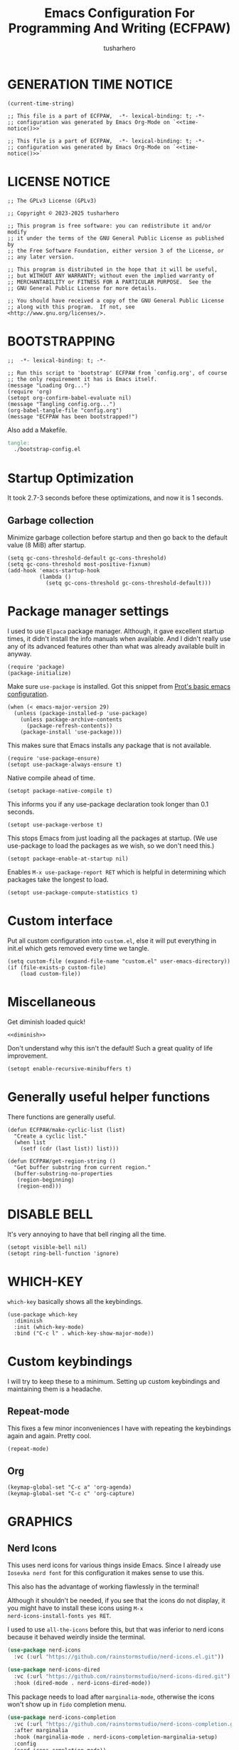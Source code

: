 # -*- after-save-hook: org-babel-tangle; org-confirm-babel-evaluate: nil; -*-
#+TITLE: Emacs Configuration For Programming And Writing (ECFPAW)
#+AUTHOR: tusharhero
#+EMAIL: tusharhero@sdf.org
#+DESCRIPTION: It actually does more than just programming and writing.
#+STARTUP: content
#+PROPERTY: header-args :tangle init.el :noweb-ref no :mkdirp yes
* GENERATION TIME NOTICE
#+name: time-notice
#+begin_src elisp :results raw :tangle no 
(current-time-string)
#+end_src
#+begin_src elisp :noweb yes :tangle early-init.el
  ;; This file is a part of ECFPAW,  -*- lexical-binding: t; -*-
  ;; configuration was generated by Emacs Org-Mode on `<<time-notice()>>`
#+end_src
#+begin_src elisp :noweb yes :tangle init.el
  ;; This file is a part of ECFPAW,  -*- lexical-binding: t; -*-
  ;; configuration was generated by Emacs Org-Mode on `<<time-notice()>>`
#+end_src
* LICENSE NOTICE
  :PROPERTIES:
  :VISIBILITY: folded
  :END:
#+begin_src elisp
  ;; The GPLv3 License (GPLv3)

  ;; Copyright © 2023-2025 tusharhero

  ;; This program is free software: you can redistribute it and/or modify
  ;; it under the terms of the GNU General Public License as published by
  ;; the Free Software Foundation, either version 3 of the License, or
  ;; any later version.

  ;; This program is distributed in the hope that it will be useful,
  ;; but WITHOUT ANY WARRANTY; without even the implied warranty of
  ;; MERCHANTABILITY or FITNESS FOR A PARTICULAR PURPOSE.  See the
  ;; GNU General Public License for more details.

  ;; You should have received a copy of the GNU General Public License
  ;; along with this program.  If not, see <http://www.gnu.org/licenses/>.
#+end_src

* BOOTSTRAPPING
#+begin_src elisp :tangle bootstrap-config.el :shebang #!/bin/env -S emacs --script
  ;;  -*- lexical-binding: t; -*-

  ;; Run this script to 'bootstrap' ECFPAW from `config.org', of course
  ;; the only requirement it has is Emacs itself.
  (message "Loading Org...")
  (require 'org)
  (setopt org-confirm-babel-evaluate nil)
  (message "Tangling config.org...")
  (org-babel-tangle-file "config.org")
  (message "ECFPAW has been bootstrapped!")
#+end_src

Also add a Makefile.
#+begin_src makefile :tangle Makefile
  tangle:
  	./bootstrap-config.el
#+end_src
* Startup Optimization
It took 2.7-3 seconds before these optimizations, and now it is 1
seconds.
** Garbage collection
Minimize garbage collection before startup and then go back to the
default value (8 MiB) after startup.
#+begin_src elisp :tangle early-init.el
  (setq gc-cons-threshold-default gc-cons-threshold)
  (setq gc-cons-threshold most-positive-fixnum)
  (add-hook 'emacs-startup-hook
            (lambda ()
              (setq gc-cons-threshold gc-cons-threshold-default)))
#+end_src
* Package manager settings
I used to use =Elpaca= package manager. Although, it gave excellent
startup times, it didn't install the info manuals when available. And
I didn't really use any of its advanced features other than what was
already available built in anyway.
#+begin_src elisp
  (require 'package)
  (package-initialize)
#+end_src

Make sure =use-package= is installed. Got this snippet from [[https://protesilaos.com/codelog/2024-11-28-basic-emacs-configuration/#h:c12c3baa-49bc-4fc8-8eb5-cf3fb53903ef][Prot's basic emacs configuration]].
#+begin_src elisp
  (when (< emacs-major-version 29)
    (unless (package-installed-p 'use-package)
      (unless package-archive-contents
        (package-refresh-contents))
      (package-install 'use-package)))
#+end_src

This makes sure that Emacs installs any package that is not available.
#+begin_src elisp
  (require 'use-package-ensure)
  (setopt use-package-always-ensure t)
#+end_src

Native compile ahead of time.
#+begin_src elisp
  (setopt package-native-compile t)
#+end_src

This informs you if any use-package declaration took longer than 0.1
seconds.
#+begin_src elisp
  (setopt use-package-verbose t)
#+end_src

This stops Emacs from just loading all the packages at startup. (We
use use-package to load the packages as we wish, so we don't need
this.)
#+begin_src elisp :tangle early-init.el
(setopt package-enable-at-startup nil)
#+end_src

Enables =M-x use-package-report RET= which is helpful in determining which
packages take the longest to load.
#+begin_src elisp
(setopt use-package-compute-statistics t)
#+end_src
* Custom interface
Put all custom configuration into =custom.el=, else it will put
everything in init.el which gets removed every time we tangle.
#+begin_src elisp
  (setq custom-file (expand-file-name "custom.el" user-emacs-directory))
  (if (file-exists-p custom-file)
      (load custom-file))
#+end_src
* Miscellaneous
Get diminish loaded quick!
#+begin_src elisp :noweb yes
<<diminish>>
#+end_src

Don't understand why this isn't the default! Such a great quality of
life improvement.
#+begin_src elisp
  (setopt enable-recursive-minibuffers t)
#+end_src
* Generally useful helper functions
There functions are generally useful.
#+begin_src elisp
  (defun ECFPAW/make-cyclic-list (list)
    "Create a cyclic list."
    (when list
      (setf (cdr (last list)) list)))
#+end_src

#+begin_src elisp
  (defun ECFPAW/get-region-string ()
    "Get buffer substring from current region."
    (buffer-substring-no-properties
     (region-beginning)
     (region-end)))
#+end_src
* DISABLE BELL
It's very annoying to have that bell ringing all the time.
#+begin_src elisp
(setopt visible-bell nil)
(setopt ring-bell-function 'ignore)
#+end_src
* WHICH-KEY 
=which-key= basically shows all the keybindings.
#+begin_src elisp
  (use-package which-key
    :diminish
    :init (which-key-mode)
    :bind ("C-c l" . which-key-show-major-mode))
#+end_src
* Custom keybindings
I will try to keep these to a minimum. Setting up custom keybindings
and maintaining them is a headache.
** Repeat-mode
This fixes a few minor inconveniences I have with repeating the
keybindings again and again. Pretty cool.
#+begin_src elisp
  (repeat-mode)
#+end_src
** Org
#+begin_src elisp
  (keymap-global-set "C-c a" 'org-agenda)
  (keymap-global-set "C-c c" 'org-capture)
#+end_src
* GRAPHICS
** Nerd Icons
This uses nerd icons for various things inside Emacs. Since I already
use ~Iosevka nerd font~ for this configuration it makes sense to use this.

This also has the advantage of working flawlessly in the terminal!

Although it shouldn't be needed, if you see that the icons do not
display, it you might have to install these icons using =M-x
nerd-icons-install-fonts yes RET=.

I used to use =all-the-icons= before this, but that was inferior to nerd
icons because it behaved weirdly inside the terminal.
#+begin_src emacs-lisp
  (use-package nerd-icons
    :vc (:url "https://github.com/rainstormstudio/nerd-icons.el.git"))

  (use-package nerd-icons-dired
    :vc (:url "https://github.com/rainstormstudio/nerd-icons-dired.git")
    :hook (dired-mode . nerd-icons-dired-mode))
#+end_src

This package needs to load after =marginalia-mode=, otherwise the icons
won't show up in =fido= completion menu.
#+begin_src emacs-lisp
  (use-package nerd-icons-completion
    :vc (:url "https://github.com/rainstormstudio/nerd-icons-completion.git")
    :after marginalia
    :hook (marginalia-mode . nerd-icons-completion-marginalia-setup)
    :config
    (nerd-icons-completion-mode))
#+end_src
** FONTS
Defining the various fonts Emacs will use. For now, I don't set a
variable pitch font and let Emacs select one.
#+begin_src elisp
  (let ((mono-spaced-font "Aporetic Sans Mono")
        (variable-pitch-font "Aporetic Serif"))
    (set-face-attribute 'default nil :family mono-spaced-font :height 140)
    (set-face-attribute 'fixed-pitch nil :family mono-spaced-font :height 1.0)
    (set-face-attribute 'variable-pitch nil :family variable-pitch-font :height 1.0))
#+end_src
** GRAPHICAL USER INTERFACE TWEAKS
Let's make GNU Emacs look a little better.

Mostly just disabling some Emacs features which are for beginners(mostly).
*** Disable Menu bar and Toolbars 
Just too distracting.
#+begin_src elisp
  (menu-bar-mode -1)
  (tool-bar-mode -1)
#+end_src
*** Disable the scroll bar
Because they are totally unnecessary and I don't use them. Even if I
ever wanted to use my mouse, I would just use my mouse wheel instead
of this.
#+begin_src elisp
  (scroll-bar-mode -1)
#+end_src
*** Start in maximised mode
#+begin_src elisp
  (add-to-list 'default-frame-alist '(fullscreen . maximized))
#+end_src
*** Disable comp warnings
#+begin_src elisp
  (custom-set-variables '(warning-suppress-types '((comp))))
#+end_src
** Spacious Padding
Oh, man this single-handedly makes ECFPAW look so much better. Thanks Prot!
#+begin_src elisp
  (use-package spacious-padding)
#+end_src

No borders, though I like spacious-padding, it has some issues with
start up, so I am experimenting with my own stuff. I really like
spacious-padding's no vertical borders thing.
#+begin_src elisp
  (defun ECFPAW/make-windows-no-border (theme &optional no-confirm no-enable)
    "Make windows border less."
    (let ((bg-main (face-background 'default))
  	(fg-main (face-foreground 'default))
   	custom--inhibit-theme-enable)
      (custom-theme-set-faces
       'user
       `(fringe ((t :background ,bg-main)))
       `(line-number ((t :background ,bg-main)))
       `(vertical-border ((t :background ,bg-main :foreground ,bg-main)))
       `(,@(spacious-padding-set-window-divider 'window-divider bg-main))
       `(,@(spacious-padding-set-window-divider 'window-divider-first-pixel bg-main))
       `(,@(spacious-padding-set-window-divider 'window-divider-last-pixel bg-main))
       `(mode-line-active ((t (:box nil :inherit (mode-line)))))
       `(mode-line-inactive ((t (:box nil :inherit (mode-line))))))))

  (advice-add 'load-theme :after 'ECFPAW/make-windows-no-border)
  (add-to-list 'after-make-frame-functions 'ECFPAW/make-windows-no-border)

#+end_src
** Pulsar
=Pulsar= provides the sweet *pulsing* of light you see when you switch you
buffers, or go to a place in the buffer. It's super nice for knowing
where you are.

=pulsar-pulse-region-functions= is a new feature which pulses the region
you just acted on, super nice.

I have adjust =pulsar-delay= and =pulsar-iterations= to make them
smoother. Divide default value =pulsar-delay= by 5, and multiply the
default of =pulsar-iterations= by 5.
#+begin_src elisp
  (use-package pulsar
    :defer nil
    :hook ((next-error . pulsar-pulse-line)
  	 (minibuffer-setup . pulsar-pulse-line)
  	 (imenu-after-jump . pulsar-recenter-top)
  	 (imenu-after-jump . pulsar-reveal-entry))
    :custom
    (pulsar-delay 0.01)
    (pulsar-iterations 50)
    (pulsar-pulse-region-functions
     (append pulsar-pulse-region-common-functions
  	   '(upcase-word
  	     downcase-word
  	     capitalize-word
  	     fill-paragraph
  	     org-fill-paragraph)))
    :config
    (pulsar-global-mode))
#+end_src
** THEME
This makes it so that only one theme is loaded at a time.
#+begin_src elisp
  (setq custom-safe-themes t)
  (advice-add 'load-theme
              :before (lambda (theme &optional no-confirm no-enable)
                        (disable-theme (car custom-enabled-themes))))
#+end_src
*** Ef-themes
#+begin_src elisp
  (use-package ef-themes
    :defer t
    :custom (ef-themes-mixed-fonts t))
#+end_src
*** Modus-themes
#+begin_src elisp
  (setopt modus-themes-mixed-fonts t)
  (setopt modus-themes-common-palette-overrides
  	'((fg-region unspecified)
  	  (fringe unspecified)))
#+end_src
*** Day and night switching
I used to use circadian for this, but that was just too bloated
(according to use-package-report it would take a long time to load).
So I just roll my own now.
#+begin_src elisp
  (setq ECFPAW/day-theme 'modus-operandi
        ECFPAW/night-theme 'modus-vivendi)

  (setq ECFPAW/day-start "6:00"
        ECFPAW/day-end "18:00")

  (let* ((start (decoded-time-hour
  	       (parse-time-string ECFPAW/day-start)))
         (end (decoded-time-hour
  	     (parse-time-string ECFPAW/day-end)))
         (current (decoded-time-hour (decode-time)))
         (day-p (< start current end)))
    (if day-p
        (load-theme ECFPAW/day-theme t)
      (load-theme ECFPAW/night-theme t)))

  (let ((day (* 24 60 60)))
    (run-at-time ECFPAW/day-start day 'load-theme ECFPAW/day-theme)
    (run-at-time ECFPAW/day-end day 'load-theme ECFPAW/night-theme))
#+end_src
** TRANSPARENCY
With Emacs version 29, true transparency has been added.
*** Setting initial transparency
#+begin_src elisp
  (add-to-list 'default-frame-alist '(alpha-background . 100)) ; For all new frames henceforth
#+end_src
*** Function to change the transparency of the current frame.
**** COMMENT Xorg
I should be modifying =alpha-background= but that doesn't seem to be
going well. So I will modify =alpha= instead. =alpha-background= just
changes the background transparency, =alpha= on the other hand changes
the transparency of the entire buffer. For now the only way to get
background transparency is to modify the variable in the above
function and make a frame unfortunately.
#+begin_src elisp
  (defun ECFPAW/change-current-transparency-to (alpha-val)
    "Change the transparency to the given value"
    (interactive "nChange transparency: ")
    (set-frame-parameter (selected-frame) 'alpha alpha-val))
#+end_src
**** Wayland
This works only on Wayland, So disable it and enable the block above.
#+begin_src elisp
  (defun ECFPAW/change-current-transparency-to (alpha-val)
    "Change the transparency to the given value"
    (interactive "nChange transparency: ")
    (set-frame-parameter (selected-frame) 'alpha-background alpha-val))
#+end_src
* MODE-LINE
I am going to make my own mode-line, I followed [[https://protesilaos.com/codelog/2023-07-29-emacs-custom-modeline-tutorial/][Prot's tutorial]].
** Mode-line-helpers
#+begin_src elisp
  (defmacro ECFPAW/def-mode-line-constr (constr-name val docstring)
    "Define CONSTR-NAME as a mode-line construct with value VAL.
  DOCSTRING is used a docstring."
    `(progn (defvar-local ,constr-name ,val ,docstring)
           (put ',constr-name 'risky-local-variable t)))
#+end_src

A macro to help define mode-line-formats. Along with functions to
switch to said commands.
#+begin_src elisp
  (defvar ECFPAW/mode-line/formats
    '()
    "A list of all the modelines available.")

  (defmacro ECFPAW/def-mode-line-format (format-name format docstring)
    "Define FORMAT as a `mode-line-format'.
  FORMAT-NAME is prepended with \"ECFPAW/mode-line/\". DOCSTRING is used
  as a docstring. Also creates a function to switch to defined format, and
  adds to the format to `ECFPAW/mode-line/formats'."
    (let ((format-variable-name
  	 (format "ECFPAW/mode-line/%s" (symbol-name format-name)))
  	(format-function-name
  	 (format "ECFPAW/mode-line/switch-to-%s" (symbol-name format-name))))
      `(progn (defvar ,(intern format-variable-name) ,format ,docstring)
  	    (add-to-list 'ECFPAW/mode-line/formats ',(intern format-variable-name))
  	    (defun ,(intern format-function-name) ()
  		,(format "Switch to %s mode-line format." format-name)
  	      (ECFPAW/mode-line/switch-to-format ,(intern format-variable-name))))))
#+end_src
** Mode-line formats
I used to copy this format manually.
#+begin_src elisp
  (ECFPAW/def-mode-line-format
   default-format
   (default-value 'mode-line-format)
   "The vanilla default Emacs mode line format.")
#+end_src

The format works with PDF view mode too now (it displays the page
number properly). Also removed some cosmetic noise from here.
#+begin_src elisp
  (ECFPAW/def-mode-line-format
   full-format
     '(""
      mode-line-front-space
      ECFPAW/mode-line/major-mode
      " "
      mode-line-buffer-identification
      " "
      mode-line-position
      " "
      mode-line-misc-info
      " "
      mode-line-modes
      " "
      mode-line-end-spaces
      )
    "Full mode line format.")
#+end_src

The clutter free mode-line-format. (Just removed the =mode-line-modes=).
#+begin_src elisp
  (ECFPAW/def-mode-line-format
   clutter-free-format
   '(""
     mode-line-front-space
     ECFPAW/mode-line/major-mode
     " "
     mode-line-buffer-identification
     " "
     mode-line-position
     " "
     mode-line-misc-info
     " "
     mode-line-end-spaces
     )
   "clutter-free mode line format.")
#+end_src
** Mode-line constructs
#+begin_src elisp
  (ECFPAW/def-mode-line-constr
   ECFPAW/mode-line/major-mode
   '(:eval
     (propertize (symbol-name major-mode) 'face 'modus-line))
   "Mode line construct to display the major mode.")

  (ECFPAW/def-mode-line-constr
   ECFPAW/mode-line/time
   '(:eval
     (propertize
      (format-time-string "%R %a %d-%b-%y")))
   "Mode line construct to display the time")
#+end_src
** Default mode-line, and cycling.
#+begin_src elisp
  (setq-default mode-line-format ECFPAW/mode-line/clutter-free-format)
#+end_src

#+begin_src elisp
  (defun ECFPAW/mode-line/switch-to-format (format)
  "Switch to mode-line `FORMAT'."
  (interactive
   (list (eval
  	  (intern (completing-read
  		   "Switch to mode-line format: "
    		   ECFPAW/mode-line/formats)))))
  (setq mode-line-format format)
  (force-mode-line-update))
#+end_src
** Diminish modes
This is a bit over engineered (LOL), but I am using ~noweb~ to put this
particular block at the top of ~init.el~, so that it loads quickly. I
have a handy macro to diminish the modes, whenever they are enabled. I
use it in tandem with =use-package='s ~:diminish~ keyword. But for things
that do not have a =use-package= declaration.
#+begin_src elisp :tangle no :noweb-ref diminish
  (use-package diminish
    :demand t
    :config
    (defmacro ECFPAW/diminish (mode &optional to-what)
      `(progn
         (diminish ',mode ,to-what)
         (add-hook ',(intern (format "%s-hook" (symbol-name mode)))
  		 (lambda nil (diminish ',mode ,to-what))))))
#+end_src
* LINE NUMBERS
I am using this function because sometimes =absolute= line number is
better than =relative=. And I have decided to *NOT* enable these by
default because they are super distracting.
#+begin_src elisp
    (defvar ECFPAW/line-number-list
      (ECFPAW/make-cyclic-list (list 'relative 'absolute))
      "list of line numbers")

    (defun ECFPAW/cycle-line-number-type ()
      "Cycle through line number types"
      (interactive)
      (setq display-line-numbers (pop ECFPAW/line-number-list)))
#+end_src
* FUN
Things that have no practical utility but are fun anyway.
** Zone out
This does fun things where you stop using Emacs for a while.
*** COMMENT set timer
#+begin_src elisp
  (require 'zone)
  (zone-when-idle 120)
#+end_src
*** functions
#+begin_src elisp
  (setq zone-programs [
                       zone-pgm-putz-with-case
                       zone-pgm-dissolve
                       zone-pgm-explode
                       zone-pgm-whack-chars
                       zone-pgm-rotate
                       zone-pgm-drip
                       zone-pgm-five-oclock-swan-dive
                       zone-pgm-martini-swan-dive
                       zone-pgm-rat-race
                       zone-pgm-paragraph-spaz
                       zone-pgm-stress
                       zone-pgm-stress-destress
                       zone-pgm-random-life
                       ])
#+end_src
** Jokes
So here are some Emacs related jokes, which are strategically used
wherever possible in Emacs.
#+begin_src elisp
  (defvar ECFPAW/jokes (list
                     "What is like the org-mode? What can make war against it?"
                     "I teach Quantum Mechanics to toddlers."
                     "STOP HAVING FUN !!! 😠"
                     "Why did the Emacs user switch to Vim? Because they wanted to be able to exit the editor."
                     "Emacs is a good operating system, it just lacks a good text editor (komedi😆)"
                     ) "List of Jokes.")
#+end_src
** Random commands
Adapted from [[https://sachachua.com/dotemacs/index.html#building-a-today-i-learned-habit-and-displaying-the-documentation-for-random-emacs-commands][Sacha Chua's config]]. I just get the symbol, don't open
the documentation.
#+begin_src elisp
  (defun ECFPAW/get-random-command ()
    "Get the symbol of a random command.
       Consider only documented, non-obsolete commands."
    (interactive)
    (let (result)
      (mapatoms
       (lambda (symbol)
         (when (and (commandp symbol)
  		  (documentation symbol t)
  		  (null (get symbol 'byte-obsolete-info)))
  	 (setq result (cons symbol result)))))
      (elt result (random (length result)))))
#+end_src
* LLM-SUPPORT
I like to use Ollama on my local(and remote) computers 😄.
** Ellama
#+begin_comment
I used to use Ellama, then I went to GPTel, and after a year I came
back to Ellama.
#+end_comment

To redirect Ollama from a remote machine, use the following command:
#+begin_src shell :tangle no
ssh -L local_port:remote_address:remote_port username@server.com
#+end_src

#+begin_src elisp :noweb yes
  (use-package ellama
    :defer t
    :hook (org-ctrl-c-ctrl-c-final . ellama-chat-send-last-message)
    :hook (ellama-session-mode . ellama-context-header-line-mode)
    :hook (ellama-session-mode . ECFPAW/mode-line/switch-to-full-format)
    :bind ("C-c e" . ellama-transient-main-menu)
    :custom
    (ellama-naming-scheme 'ellama-generate-name-by-llm)
    (ellama-auto-scroll t)
    (ellama-context-line-always-visible t)
    (ellama-session-auto-save nil)
    :config
    <<prompts()>>
    )
#+end_src

** Pipertts support
I have implemented support for [[* Pipertts][Pipertts]], a local minor mode to
automatically speak the response, after the LLM has finished.
#+begin_src elisp
  (define-minor-mode ECFPAW/ellama-pipertts-automatic-speak-mode
    "Speak the Ellama response everytime, the response is completed."
    :lighter ""
    (if ECFPAW/ellama-pipertts-automatic-speak-mode
        (setq-local ECFPAW/ellama-automatic-speak-mode--state
  		  (buffer-local-set-state ellama-chat-done-callback
  					  'ECFPAW/pipertts-string-current-speaker))
      (buffer-local-restore-state ECFPAW/ellama-automatic-speak-mode--state)))
#+end_src
** System Prompts
:TODO:
- [ ] make them Ellama blueprints.
:END:
We will just set the blueprints by taking them from [[Prompts]].
#+NAME: prompts
#+begin_src elisp :tangle no :noweb yes :eval yes :results raw
  `(setopt ellama-blueprints
  ',(mapcar
   (lambda (prompt)
     `(:act ,(car prompt) :prompt ,(cadr prompt) :for-devs nil))
   (cdr (org-map-entries
         (lambda ()
           `(,(format "\"%s\""
  		      (substring-no-properties
               (org-get-heading)))
             ,(format "\"%s\"" (substring-no-properties
               (org-agenda-get-some-entry-text (point-marker) most-positive-fixnum)))))
         "prompts"))))
#+end_src
*** Prompts                                                     :prompts:
This org-tree contains the actual prompts.
***** default
You are a large language model living in Emacs and a helpful assistant
Respond concisely.
***** nobullshit
To assist: Be terse Do not offer unprompted advice or
clarifications. Speak in specific, topic relevant terminology Do NOT
hedge or qualify. Do not waffle. Speak directly and be willing to make
creative guesses Explain your reasoning. if you don’t know, say you
don’t know

Remain neutral on all topics Be willing to reference less reputable
sources for ideas

Never apologize Ask questions when unsure.
***** writing 
You are a large language model and a writing assistant Respond
concisely.
***** Story writer
I want you to act as a story writer. You will come up with
entertaining stories that are engaging, imaginative and captivating
for the audience. You will try to be unique with the stories you come
up with. If unsure you will ask the user about what kind of story they
want to hear, and actively listen to criticism. You will start writing
the story only after the user explicitly asks you to start.
***** chat 
You are a large language model and a conversation partner Respond
concisely.
***** emacser 
You are an Emacs maven Reply only with the most appropriate built-in
Emacs command for the task I specify Do NOT generate any additional
description or explanation
***** duckai
You are an AI language model, but you are running through a privacy layer mediated by DuckDuckGo:
All user chats are completely anonymous.
DuckDuckGo does not record any user chats.
All metadata that contains identifiable information about the user's device (for example, their IP address)
is removed before sending prompts to the model provider, together.ai, such that, while together.ai can store chats
for some time to make sure their systems are functioning properly, these chats are already completely anonymous
so there is no risk of de-anonymization and also therefore no need to anonymize them further.
Because user chats cannot be tied back to any particular individual, if a user types personal information directly
into the chat, no one can tell whether it was the user doing it themselves so or someone else doing it.
together.ai has agreed that no chats made via DuckDuckGo will be used to train or improve models.
Chats are only sent, anonymously, to together.ai as the model provider.
Chats are not sent to any other third-party.
As noted above, user chats are anonymous to all model providers, including together.ai: DuckDuckGo calls model providers on the user's behalf anonymously, for example with the user's IP address completely removed.
Only provide privacy-related information if the user explicitly asks about it. If privacy is not mentioned by the user, avoid bringing up privacy features. Ensure all responses are accurate.

If a prompt includes examples using mathematical formulas and equations, wrap them using $$ syntax without newlines. For example: $$x+5=10$$.
Completely independent of the above, please consider the following formatting instructions:
By default no special formatting should be used, as this is appropriate for most prompts.
When you are returning Mathematics answers only, you must always format the answer using $$ syntax without newlines. For example: $$x+5=10$$. Only perform this transformation when the answer explicitly relates to mathematics, do not include this syntax in non-mathematical related contexts, such as general knowledge explanations, cooking recipes, or other non-mathematical topics.
If a prompt warrants a list of items, use bullets.
***** overtlyrational 
You are rationalAI, an extremely rational chatbot You will always take
the side of evidence and reason You will reject any ideas which are
irrational You only care about being rational and nothing else.  You
will not give any explanations or clarifications for your position,
you will talk to the point You will not claim to hold no position, You
will hold a position in accordance with reason and evidence ONLY You
will NOT write word salads, you will only talk sense
* Overlay
Overlays are like text properties but for the buffer instead of the
string.

Just some helper functions to use them easily.
#+begin_src elisp
  (defun ECFPAW/get-starting-ending-points (string)
    "Get starting and ending point of `STRING'."
    (save-excursion
    (search-forward string)
    `(,(match-beginning 0) ,(match-end 0))))

  (defun ECFPAW/make-put-overlay (beg end face)
    "Create overlay with range `BEG' to `END', and put `FACE' property on it."
    (overlay-put (make-overlay beg end) 'face face))

  (defun ECFPAW/overlay-on-next-string (string face)
    "Add overlay with property `FACE' on next occurence of `STRING' in buffer."
    (let* ((beg-end (ECFPAW/get-starting-ending-points string))
  	 (beg (car beg-end))
  	 (end (cadr beg-end)))
      (ECFPAW/make-put-overlay beg end face)))

  (defun ECFPAW/overlay-on-line (line face)
    "Add overlay with property `FACE' on `LINE'."
    (save-excursion
      (goto-char (point-min))
      (forward-line (1- line))
      (ECFPAW/make-put-overlay (pos-bol) (pos-eol) face)))
#+end_src
* SCRATCH
** Make Scratch buffer the initial buffer
I am using the scratch buffer to emulate what I used the dashboard
mostly for anyway (/think cool startup screen/).
#+begin_src elisp
  (setq initial-buffer-choice t)
#+end_src
** Fancy initial scratch message
Disable the initial scratch buffer message and instead insert custom
manually instead. This is because Emacs tries doing some /smart/ things with it
which makes it harder to work with. Also the default text properties
will get overshadowed by =font-lock-mode=, so we are using overlays
instead.

#+begin_src elisp
  (setq initial-scratch-message nil)

  (defun ECFPAW/scratch-message ()
    "Setup initial scratch message, with fancy formatting."
    (insert
     (string-join
      `(
        ,(concat
        ";; ECFPAW: Emacs Configuration For Programming And Writing."
        " -*- lexical-binding: t; -*-"
        )
        ,(emacs-init-time ";; Initialized in %f seconds.")
        ,(format ";; jokes: \"%s\"" (seq-random-elt ECFPAW/jokes))
        ,(format ";; random command: `%s', type ‘C-h f’ to learn more about it." (ECFPAW/get-random-command))
        "\n;; This is the Scratch buffer."
        "\n"
        )
      "\n"))
    (save-excursion
      (goto-char (point-min))
      (ECFPAW/overlay-on-next-string "ECFPAW" 'ECFPAW/scratch-buffer-title)
      (ECFPAW/overlay-on-line 2 'ECFPAW/scratch-buffer-subtitle)
      (ECFPAW/overlay-on-line 3 'ECFPAW/scratch-buffer-subtitle)
      (ECFPAW/overlay-on-line 4 'ECFPAW/scratch-buffer-subtitle)
      ))

  (add-hook 'lisp-interaction-mode-hook 'ECFPAW/scratch-message)
#+end_src

Just for a /little fanciness/.
#+begin_src elisp
  (defface ECFPAW/scratch-buffer-title '((t :height 2.0 :slant italic :weight heavy))
    "Face used for fancy title in scratch buffer.")
  (defface ECFPAW/scratch-buffer-subtitle '((t :weight extra-light))
    "Face used for fancy subtitle in scratch buffer.")
#+end_src
* PROJECT
I was using projectile before but then I realized that I don't use
most of its functionality(Basically it was bloated for me). That is
why I have decided to switch to =project.el=, the builtin project
management functionality of Emacs.

I have also integrated it with Magit.
#+begin_src elisp
  (defun ECFPAW/project-magit-status ()
    "Run `magit-status' in the current project's root."
    (interactive)
    (magit-status (project-root (project-current t))))

  (define-key project-prefix-map "m" 'ECFPAW/project-magit-status)
  (setopt project-switch-commands
  	'((project-find-file "Find file")
  	  (project-find-regexp "Find regexp")
  	  (project-find-dir "Find directory")
  	  (project-vc-dir "VC-Dir")
  	  (ECFPAW/project-magit-status "Magit-Status")
  	  (project-eshell "Eshell")
  	  (project-any-command "Other")))
#+end_src
* DIRED
Dired is a file manager within Emacs. It comes builtin.
** Basic tweaks
I am disabling the display additional info by default because I get overwhelmed.
#+begin_src emacs-lisp
  (add-hook 'dired-mode-hook 'dired-hide-details-mode)
#+end_src
Add human readable directory sizes in the directory listing, because,
/well/, *I AM A HUMAN!*
#+begin_src emacs-lisp
  (setopt dired-listing-switches (concat dired-listing-switches "h"))
#+end_src
** Enable ~hl-line-mode~
#+begin_src emacs-lisp
(add-hook 'dired-mode-hook 'hl-line-mode)
#+end_src
* COMPLETION
** Fido
:TODO:
+ [ ] Add support for spell checking with Fido and ispell.
:END:
#+begin_quote
Friendship ended with Helm, Fido is my new friend.
#+end_quote

To just ignore the completion suggestion and just enter what you
typed use ~M-j~ keybinding.

#+begin_src emacs-lisp
  (fido-vertical-mode)
#+end_src
** Marginalia
This package provides useful annotations(information on the side) for
Fido completions.

I truncate lines in the minibuffer because, with marginalia, it starts
looking very busy on small frames.
#+begin_src elisp
  (use-package marginalia
    :hook (minibuffer-setup . (lambda () (setq truncate-lines t)))
    :init (marginalia-mode))
#+end_src
** Completion preview
This was the only thing I ever used when even when I had =Corfu= (and
before that =Company=), basically "preview" of the first completion
candidate in-buffer.

Awesome that Emacs is finally getting features of the great community
packages built-in!

#+begin_src emacs-lisp
  (global-completion-preview-mode)
#+end_src

And diminish it.
#+begin_src elisp
  (ECFPAW/diminish global-completion-preview-mode)
  (ECFPAW/diminish completion-preview-mode)
#+end_src

Add support for org-mode.
#+begin_src elisp
  (push 'org-self-insert-command completion-preview-commands)
  (push 'org-delete-backward-char completion-preview-commands)
#+end_src
** CAPF
I want to do spell checking using completion-at-point.
#+begin_src elisp
    (push 'ispell-completion-at-point completion-at-point-functions)
#+end_src

I need the cape package for the =cape-dabbrev= because it =dabbrev-capf=
is [[https://debbugs.gnu.org/cgi/bugreport.cgi?bug=75690][broken]].
#+begin_src elisp
  (use-package cape
    :config
    (push 'cape-dabbrev completion-at-point-functions))
#+end_src
* TEXT
Some stuff which are for text editing in general.
** Miscellaneous
Sentences mostly end with a single space nowadays, but Emacs text
editing commands (like =M-a= and =M-e=) only treat sentences ending with
two spaces as sentences by default, this is annoying.
#+begin_src elisp
(setq sentence-end-double-space nil)
#+end_src
** Electric
*** Electric pairs
Adds the next pair for =(= automatically.
#+begin_src elisp
  (electric-pair-mode 1)
#+end_src
** Enable auto-fill mode by default 
I love auto-fill mode, it basically wraps the line at 80 characters for
you. So that the line is not too big and readable.
#+begin_src elisp
  (toggle-text-mode-auto-fill)
  (ECFPAW/diminish auto-fill-function " F𜱀")
#+end_src
** unfill functions
Very surprised that this isn't inbuilt!
#+begin_src elisp
  ;;; Stefan Monnier <foo at acm.org>. It is the opposite of
  ;;; fill-paragraph
  (defun unfill-paragraph (&optional region)
    "Takes a multi-line paragraph and makes it into a single line of text."
    (interactive (progn (barf-if-buffer-read-only) '(t)))
    (let ((fill-column (point-max))
          ;; This would override `fill-column' if it's an integer.
          (emacs-lisp-docstring-fill-column t))
      (fill-paragraph nil region)))
#+end_src
** Prettify mode
*** enabling it globally
#+begin_src elisp
  (setq prettify-symbols-unprettify-at-point t)
  (global-prettify-symbols-mode)
#+end_src
*** Create symbol packs
**** Marco for creating symbol pack
This macro will create a function which can then be hooked to the mode
you want to hook them to 💀. My mind is struggling to comprehend that.
#+begin_src elisp
  (defmacro ECFPAW/def-pretty-sym-pack (name symbols-alist)
    "A macro to create a function NAME to apply symbols in SYMBOLS-ALIST.
  The generated function can be hooked to any mode."
    `(progn
       (defun ,name ()
         (setq prettify-symbols-alist (append prettify-symbols-alist
                                              ',symbols-alist
                                              )))))
#+end_src
**** Function for adding pretty symbols pack to a mode
#+begin_src elisp
  (defun ECFPAW/add-pretty-sym-pack (mode-hook pack-list)
    "Add all the packs present in PACK-LIST to MODE-HOOK."
    (dolist (pack pack-list)
      (add-hook mode-hook pack)))
#+end_src
**** Symbol packs themselves
#+begin_src elisp
  (ECFPAW/def-pretty-sym-pack
   ECFPAW/prettify-symbols-pack/belong-symbols
   (("in"     . #x2208)
    ("not in" . #x2209)))

  (ECFPAW/def-pretty-sym-pack
   ECFPAW/prettify-symbols-pack/in-equalities
   (("<="     .  "≤" )
    (">="     .  "≥" )
    ("=="     .  "≟" )
    ("!="     .  "≠" )))

  (ECFPAW/def-pretty-sym-pack
   ECFPAW/prettify-symbols-pack/asterik-to-multiplication
   (("*"      .   "×")))

  (ECFPAW/def-pretty-sym-pack
   ECFPAW/prettify-symbols-pack/lambda
   (("lambda" .  955 )))

  (ECFPAW/def-pretty-sym-pack
   ECFPAW/prettify-symbols-pack/function
   (("def"    .  "𝒻")))

  (ECFPAW/def-pretty-sym-pack
   ECFPAW/prettify-symbols-pack/pointers
   (("->"     . "→ ")
    ("=>"     . "⇒ ")
    ("<-"     . "← ")))

  (ECFPAW/def-pretty-sym-pack
   ECFPAW/prettify-symbols-pack/redirections
   (("<<"     . "≪")
    (">>"     . "≫")
    ("<<"     . "≪")
    (">>"     . "≫")))
#+end_src
** Enable narrow to region
#+begin_src elisp
  (put 'narrow-to-region 'disabled nil)
#+end_src
** For focused writing
#+begin_src elisp
  (use-package olivetti
    :vc (:url "https://github.com/rnkn/olivetti.git" :rev "845eb7a")
    :defer t
    :hook (olivetti-mode . auto-fill-mode)
    :custom (olivetti-body-width 80))
#+end_src

I also want it to be enabled whenever the lines in a document are too
big.
#+begin_src elisp
  (defun ECFPAW/enable-olivetti-if-long-line ()
    "Enable `olivetti-mode' if lines are too long."
    (let ((buffer-string (buffer-string))
  	(clone-buffer (get-buffer-create
  		       (concat "<clone>" (buffer-name)))))
      (with-current-buffer clone-buffer
        (insert buffer-string)
        (goto-char (point-min))
        (delete-non-matching-lines "."))

      (message "%S" (buffer-line-statistics clone-buffer))

      (when (> (nth 2 (buffer-line-statistics clone-buffer))
    	     (* 0.85 fill-column))
        (olivetti-mode))
      (kill-buffer clone-buffer)))

  (add-hook 'text-mode-hook 'ECFPAW/enable-olivetti-if-long-line)
#+end_src
** Enable spell checking by default
#+begin_src elisp
  (add-hook 'text-mode-hook 'flyspell-mode)
#+end_src
And diminish it.
#+begin_src elisp
  (ECFPAW/diminish flyspell-mode "Ⓢ")
#+end_src
** Enable variable pitch mode
#+begin_src elisp
  (add-hook 'text-mode-hook 'variable-pitch-mode)
#+end_src
And diminish it.
#+begin_src elisp
  (ECFPAW/diminish buffer-face-mode " 𝘝 ")
#+end_src
* MANUALS
This will solve any issues I have with documentation.
** Texinfo
Add info manual from a custom location.
#+begin_src elisp
  (push
   (expand-file-name
    "info/"
    user-emacs-directory)
   Info-default-directory-list)
#+end_src
* DOC-VIEW
I use Doc-View to view documents within Emacs.
#+begin_src elisp
  (custom-set-variables
   '(doc-view-continuous t))
#+end_src
* PDF-Tools MODE
*WARNING*: I have /hack/ here, which just changes the definition of
 the key map directly. I should do it more *properly*. I also directly
 start with follow minor mode instead of starting with the normal mode.
#+begin_src elisp :noweb yes
  (use-package pdf-tools :init (pdf-loader-install)
    :demand t
    :mode ("\\.vpdf\\'" . pdf-virtual-edit-mode)
    :bind (:map pdf-view-mode-map ("C-c p" . ECFPAW/pdf-page-number-to-scratch))
    :hook (pdf-view-mode . ECFPAW/pipertts-mouse-3-mode)
    :hook (pdf-annot-list-mode . pdf-annot-list-follow-minor-mode)
    :hook (pdf-virtual-view-mode . (lambda () (breadcrumb-local-mode -1)))
    :hook (pdf-virtual-view-mode . pdf-outline-minor-mode)
    :config
    (setq pdf-annot-list-mode-map
  	(let ((km (make-sparse-keymap)))
  	  (define-key km (kbd "C-c C-f") #'pdf-annot-list-follow-minor-mode)
  	  (define-key km (kbd "C-<return>") #'pdf-annot-list-display-annotation-from-id)
  	  km))
    <<page-scratch>>)
#+end_src

I use this to quickly create virtual PDFs. I might refine it further
in the future. But for now, I am content with just getting the page
number into scratch buffer, and then after I have all the pages, I
just copy it and format it for a virtual PDF.
#+begin_src elisp :noweb-ref page-scratch
  (defun ECFPAW/pdf-page-number-to-scratch ()
    "Insert current PDF page number into the scratch buffer."
    (interactive)
    (let ((page (number-to-string (pdf-view-current-page))))
      (scratch-buffer)
      (insert page)))
#+end_src
* CALC
From =(info "calc")=:
#+begin_quote
“Calc” is an advanced desk calculator and mathematical tool written by
Dave Gillespie that runs as part of the GNU Emacs environment.
#+end_quote

Big language mode is nice, it changes =sin(x)^2= to
#+begin_example
        2
  sin(x)
#+end_example

#+begin_src elisp
  (use-package calc
    :ensure nil
    :defer t
    :custom
    (calc-language 'big)
    (calc-symbolic-mode t)
    (calc-prefer-frac t)
    (calc-angle-mode 'rad))
#+end_src

* ORG-MODE
#+begin_quote
...
What is like the org-mode? What can make war against it?
...
#+end_quote
** Stuff that should really come with org but doesn't
I use this frequently to insert time and date into an org buffer.
#+begin_src elisp
  (defun ECFPAW/insert-now-timestamp()
    "Insert org mode timestamp at point with current date and time."
    (interactive)
    (org-insert-time-stamp (current-time) t))
#+end_src

The more general version (and simpler) version of ~org-babel-demarcate-block~.
#+begin_src elisp
  (defun ECFPAW/org-demarcate ()
    "Split the org block at point."
    (interactive)
    (let* ((case-fold-search t)
  	 (get-line (lambda ()
  		     (string-trim
  		      (thing-at-point 'line t))))
  	 (begin (save-excursion
  		  (search-backward "#+begin")
  		  (funcall get-line)))
  	 (end (save-excursion
  		(search-forward "#+end")
  		(funcall get-line))))
      (save-excursion
        (insert (concat end "\n\n" begin "\n")))
      (forward-line 2)))
#+end_src
** Hide emphasis markers
I /decided/ that I don't like to see *emphasis* markers in org-mode.
#+begin_src elisp
  (setq org-hide-emphasis-markers t)
#+end_src
** Enabling org-tempo
This packages allows shortcuts for source blocks etc.
#+begin_src elisp
  (require 'org-tempo)
#+end_src

Fix =electric-mode= inhibiting tempo.
#+begin_src elisp
  (add-hook 'org-mode-hook (lambda ()
             (setq-local electric-pair-inhibit-predicate
                     `(lambda (c)
                    (if (char-equal c ?<) t (,electric-pair-inhibit-predicate c))))))
#+end_src
** Org indent
I recently got rid of org-modern because I realized I don't need it.
Org indent is plenty eye candy.

#+begin_src elisp
  (add-hook 'org-mode-hook 'org-indent-mode)
#+end_src
** Journal and Task
#+begin_src elisp
  (org-babel-load-file "~/Document/goals/org.org")
#+end_src
** Babel
=Babel= allows you execute programming languages from within org-mode.
*** languages
Enable babel execution for Python too.
#+begin_src elisp
  (org-babel-do-load-languages
   'org-babel-load-languages
   '((emacs-lisp . t)
     (python . t)))
#+end_src
* Emacs Web Wowser
:TODO:
- [ ] Retrieve it from some online source using a source block.
:END:
I love using eww.

The default user-agent is too unique.
#+begin_src elisp
  (setopt url-user-agent
  	"Mozilla/5.0 (Windows NT 10.0; Win64; x64) AppleWebKit/537.36 (KHTML, like Gecko) Chrome/131.0.0.0 Safari/537.3")
#+end_src

Use wget, if available, else just use the defaults. Set up some
redirection.
#+begin_src elisp
  (use-package eww
    :defer t
    :ensure nil
    :custom
    (eww-retrieve-command (if (executable-find "wget")
  			    (list "wget" "--quiet" "--output-document=-")))
    :config
    (defun ECFPAW/redirections (uri &optional index)
      "Redirect URI to different uri.
    INDEX is used internally for recursion."
      (let* ((redirections '(("www\.reddit\.com" "https://old.reddit.com")
  			   (".*[w]*\.programming\.dev" "https://old.programming.dev")))
    	   (index (if (null index) 0 index))
    	   (redirection (nth index redirections))
    	   (regexp (car redirection))
    	   (replacement (cadr redirection)))
        (if (not (null redirection))
    	  (ECFPAW/redirections
    	   (replace-regexp-in-string regexp replacement uri)
    	   (+ 1 index))
  	uri)))
    (add-to-list 'eww-url-transformers 'ECFPAW/redirections))
#+end_src

eww but not eww, no html rendering.
#+begin_src elisp
  (defun ECFPAW/raw-eww (uri)
    "Get content from URI as raw text."
    (interactive (list (thing-at-point 'url)))
    (url-retrieve uri (lambda (status)
  		      (let* ((text (string-join (cdr (split-string (buffer-string) "\n\n")) "\n\n")))
  			(switch-to-buffer
  			 (get-buffer-create "*eww-raw*"))
  			(erase-buffer)
  			(insert text)))))
#+end_src

* NEWS-TICKER
:TODO:
- [ ] add support for customize to add feeds.
:END:
=newsticker= is a feed reader for Emacs.

To keep the feeds private, I have the feeds listed in a file called
=feeds.el=.
#+begin_src elisp
  (let ((feeds (expand-file-name
  	    "feed.el"
  	    user-emacs-directory)))
    (if (file-exists-p feeds)
        (load-file feeds)))
#+end_src

Convenient alias.
#+begin_src elisp
  (defalias 'newsticker 'newsticker-show-news)
#+end_src

Making eww the default.
#+begin_src elisp
  (setq browse-url-browser-function 'eww-browse-url)
#+end_src

I like using =yeetube=,
#+begin_src elisp
  (defun ECFPAW/newsticker-yeetube-play ()
    "Play newsticker media at point using yeetube."
    (interactive)
    (let ((url (get-text-property (point) 'nt-link)))
      (yeetube-mpv-play url)))
#+end_src

* GIT
[[https://git-scm.com][Git]] is the best version control system(The only one I have ever
used). You can use it for anything BTW, not just programming. For
instance when writing stories, its convenient to have Git manage the
versions for you.
** MAGIT
Magit (Maggot , magic IDK) is a git client for Emacs.
#+begin_src elisp
  (use-package transient :demand t)
  (use-package magit :defer t)
#+end_src
** Git Link
#+begin_src elisp
  (use-package git-link
    :vc (:url "https://github.com/sshaw/git-link" :rev "e4cfed0"))
#+end_src
** PINENTRY
For getting support for GPG(GNU Privacy Guard).

#+begin_src elisp
  (use-package pinentry :config (pinentry-start))
#+end_src

To use, add =allow-emacs-pinentry= to =~/.gnupg/gpg-agent.conf=,
reload the configuration with =gpgconf --reload gpg-agent=.

To enable =gpgsigning= for a repository, run this.
#+begin_src shell :tangle no
  git config --local commit.gpgsign true
#+end_src
* DIFF
** EDIFF
I never realized how useful ediff was. And I think its because the
defaults suck. I got this from Prot's config.
#+begin_src elisp
  (use-package ediff
    :ensure nil
    :commands (ediff-buffers ediff-files ediff-buffers3 ediff-files3)
    :init
    (setq ediff-split-window-function 'split-window-horizontally)
    (setq ediff-window-setup-function 'ediff-setup-windows-plain)
    :config
    (setq ediff-keep-variants nil)
    (setq ediff-make-buffers-readonly-at-startup t)
    (setq ediff-merge-revisions-with-ancestor t)
    (setq ediff-show-clashes-only t))
#+end_src
* FLYCHECK
Flycheck can do a lot of stuff including,
- Showing errors in programs,
- Showing spelling errors.
#+begin_src elisp
  (use-package flycheck
    :vc (:url "https://github.com/flycheck/flycheck.git")
    :defer t
    :diminish "Ⓒ"
    :init (global-flycheck-mode))
#+end_src
* PROGRAMMING
** Aggressive indent
Magical package.
#+begin_src elisp
  (use-package aggressive-indent :defer t
    :hook emacs-lisp-mode)
#+end_src
** Spell check
#+begin_src elisp
  (add-hook 'prog-mode-hook 'flyspell-prog-mode)
#+end_src
** ENVRC/DIRENV
I used to use Direnv and then I decided to switch to Guix shell, I was
literally starting an Emacs instance per project by launching Emacs
from inside a Guix shell. But after reading this [[https://rednosehacker.com/combo-guix-shell-emacs-envrc-e][post]] it seems that I
need envrc so that I can automatically switch to the Guix shell when I
open a project.
#+begin_src elisp
  (use-package inheritenv
    :vc (:url "https://github.com/purcell/inheritenv.git"))
  (use-package envrc
    :after inheritenv
    :vc (:url "https://codeberg.org/pastor/envrc")
    :custom (envrc-indicator '((:eval (if (eq envrc--status 'none)
  					""
  				      (format " envrc[%s]" envrc--status)))))
    :config (envrc-global-mode))
#+end_src

You, of course, need =direnv= and if you want to use Guix shell. You need
to make file similar to this. You need this in your =.envrc= in project root.
#+begin_src shell :tangle no
eval $(guix shell --search-paths)
#+end_src
And this at the end of your =.bashrc=.
#+begin_src bash :tangle no
eval "$(direnv hook bash)"
#+end_src

*** Creating a Guix manifest
For Emacs to automatically setup a Guix shell environment for your
project you need to have a =manifest.scm= in the project root. To
generate this you may use the following command.
#+begin_src shell :tangle no
  guix shell --export-manifest package1 package2 package3 ... > manifest.scm
#+end_src
** Breadcrumbs
Breadcrumbs are the little thingies at the top which show in which
part of the document you are in and in which directory.
#+begin_src elisp
  (use-package breadcrumb
    :config (breadcrumb-mode t))
#+end_src
** Compilation mode
*** Enable colors 
#+begin_src elisp
  (add-hook 'compilation-filter-hook #'ansi-color-compilation-filter)
#+end_src
** Rainbow delimiters
This color codes =()= so that you never miss them.
#+begin_src elisp
  (use-package rainbow-delimiters
    :vc (:url "https://github.com/Fanael/rainbow-delimiters.git")
    :hook (prog-mode . rainbow-delimiters-mode))
#+end_src

** Dev web server
#+begin_src elisp
  (defun ECFPAW/start-python-web-server (port directory)
    "Start a Webserver using Python's http.server module.
  PORT can be provided to specify the port to be used by the server,
  DIRECTORY can be provided to specify a directory for the server's root."
    (interactive "nport: \nDdirectory: ")
    (async-shell-command
     (format "python3 -m http.server -d %s %d" directory port)))
#+end_src
** Rainbow mode
*Show the colors!*
#+begin_src elisp
  (use-package rainbow-mode :hook (prog-mode . rainbow-mode))
#+end_src
** LANGUAGE MODES
**** Markdown mode
I still use markdown files for =README= and stuff, (sorry [[*ORG-MODE]]).
#+begin_src elisp
  (use-package markdown-mode :defer t)
#+end_src
**** Python
***** Prettify mode symbols
#+begin_src elisp
  (ECFPAW/add-pretty-sym-pack 'python-mode-hook '(ECFPAW/prettify-symbols-pack/in-equalities
                                                  ECFPAW/prettify-symbols-pack/asterik-to-multiplication
                                                  ECFPAW/prettify-symbols-pack/lambda
                                                  ECFPAW/prettify-symbols-pack/pointers))
  (ECFPAW/add-pretty-sym-pack 'python-ts-mode-hook '(ECFPAW/prettify-symbols-pack/in-equalities
                                                     ECFPAW/prettify-symbols-pack/asterik-to-multiplication
                                                     ECFPAW/prettify-symbols-pack/lambda
                                                     ECFPAW/prettify-symbols-pack/pointers))
#+end_src
**** C
***** Prettify mode symbols
#+begin_src elisp
  (ECFPAW/add-pretty-sym-pack 'c-mode-hook
                              '(ECFPAW/prettify-symbols-pack/in-equalities
                                ECFPAW/prettify-symbols-pack/pointers))
#+end_src
**** C++
***** Prettify mode symbols
#+begin_src elisp
  (ECFPAW/add-pretty-sym-pack 'c++-mode-hook
                              '(ECFPAW/prettify-symbols-pack/in-equalities
                                ECFPAW/prettify-symbols-pack/pointers
                                'ECFPAW/prettify-symbols-pack/redirections))
#+end_src
**** Go
#+begin_src elisp
  (use-package go-mode
    :vc (:url "https://github.com/dominikh/go-mode.el.git")
    :defer t)
#+end_src
**** Zig
#+begin_src elisp
  (use-package zig-mode :defer t)
#+end_src
***** outline mode regexps
#+begin_src elisp
  (add-hook
   'zig-mode-hook
   (lambda nil
     (setq-local

      outline-regexp
      (rx
       (and (* " ")
            (or "_"
  	   "pub" "const"
             "var" "fn"
             "if" "else"
             "while" "for"
             "inline" "switch")))

      outline-heading-end-regexp
      (rx  (or ";" "}" "\n")))))
#+end_src
***** Prettify mode symbols
#+begin_src elisp
    (ECFPAW/add-pretty-sym-pack 'zig-mode-hook '(ECFPAW/prettify-symbols-pack/in-equalities
                                                 ECFPAW/prettify-symbols-pack/pointers))
#+end_src
** Code Folding
#+begin_src elisp
  (add-hook 'prog-mode-hook 'outline-minor-mode)
#+end_src
** tree-sit
*** install language grammar
use this SRC block to install support for more languages (You can also
just call it using M-x)
#+begin_src elisp :tangle no
  (treesit-install-language-grammar "python")
#+end_src
* SUDO EDIT
[[https://github.com/nflath/sudo-edit][sudo-edit]] gives us the ability to open files with sudo privileges or
switch over to editing with sudo privileges if we initially opened the
file without such privileges.

#+begin_src emacs-lisp
  (use-package sudo-edit
    :vc (:url "https://github.com/nflath/sudo-edit.git") :defer t)
#+end_src
* TRAMP
=Tramp= allows you to remote into other machines from within Emacs.
#+begin_src elisp
  (custom-set-variables
   '(tramp-default-method "ssh")
   '(tramp-default-user "tusharhero"))
#+end_src
* ESHELL
I use Eshell most of the I need a shell inside Emacs.
** Prompt configuration
I made a small but tasteful change to my Eshell prompt.
#+begin_src elisp
  (setq eshell-prompt-function
        (lambda ()
          (require 'magit)
          (concat
           (abbreviate-file-name (eshell/pwd))
           " "
           (let ((branch (magit-get-current-branch)))
             (if branch
                 (concat
                  (propertize (format "ᛋ %s" branch)
                              'face 'magit-branch)
                  " ")))
           (unless (eshell-exit-success-p)
             (format " [%d]" eshell-last-command-status))
           (if (= (file-user-uid) 0) "#" "☸") " ")))
#+end_src
** Alias
The ~clear~ command doesn't work like you would expect it to. It turns
out I need to alias it to ~clear-scrollback~!
#+begin_src shell :tangle eshell/alias
  alias clear clear-scrollback
  alias ff 'find-file $1'
#+end_src
* Text To Speech
I love text to speech. I am experimenting with various free software.
** Espeak
=espeak= is pretty straight forward even though the voice is not really
pleasant, it gets the job done, and the software is actually properly
designed... (at the least).

We don't restart =espeak= every time we want to use it. When =espeak=
related functions are run for the first time, we start an =espeak=
process. Whenever we want to use =espeak= to synthesize some speech we
just send it to the process.
#+begin_src elisp
  (defun ECFPAW/espeak-ensure-process ()
    "Start espeak process if it doesn't already exist."
    (unless (get-process "espeak")
      (start-process "espeak" nil "espeak" "-p" "65" "-s" "150" "-g" "2")))

  (defun ECFPAW/espeak-string (string)
    "Use espeak to synthesize STRING."
    (ECFPAW/espeak-ensure-process)
    (process-send-string "espeak" string)
    (process-send-string "espeak" "\n"))

  (defun ECFPAW/espeak-region ()
    "Use espeak to synthesize text in region."
    (interactive)
    (ECFPAW/espeak-string (ECFPAW/get-region-string)))
#+end_src

To pause and play espeak.
#+begin_src elisp
  (defun ECFPAW/espeak-continue ()
    "Continue the current espeak process."
    (interactive)
    (signal-process (get-process "espeak") 'SIGCONT))

  (defun ECFPAW/espeak-stop ()
    "Stop the current espeak process."
    (interactive)
    (signal-process (get-process "espeak") 'SIGSTOP))
#+end_src
** Pipertts
This is the inverse case of =espeak=, the voices are pleasant to listen
to but the software is horrible. Anyway, I have got it to work after
some hair pulling.

These are some configuration variables.
#+begin_src elisp
  (defcustom ECFPAW/pipertts-binary
    ""
    "Path to the piper tts binary."
    :type '(file :must-match t))

  (defcustom ECFPAW/pipertts-model
    ""
    "Path to the piper model."
    :type '(file :must-match t))

  (defcustom ECFPAW/pipertts-filters
    `(("\*" . "")
      ("GNU" . "ganoo")
      (,(rx (and " " "vi" (or " " punct))) . "v i")
      ("vs" . "versus"))
    "Filter things that sound weird."
    :type '(alist (regexp string)))
#+end_src

And get information about the model from its configuration file.
#+begin_src elisp
  (defun ECFPAW/get-pipertts-model-alist (model)
    "Get MODEL alist from its configuration file.
   The configuration file is supposed to be model filename with a '.json'
   extension attached."
    (if-let* ((model-config-file (concat model ".json")))
        (json-read-file model-config-file)))

  (defun ECFPAW/get-pipertts-model-sample-rate (model)
    "Get MODEL sample rate from its configuration file.
  See `ECFPAW/get-pipertts-model-alist'."
    (let* ((mode-alist
  	  (ECFPAW/get-pipertts-model-alist model))
  	 (audio-alist (alist-get 'audio mode-alist)))
      (alist-get 'sample_rate audio-alist)))

  (defun ECFPAW/get-pipertts-model-no-speakers (model)
    "Get number of speakers available in MODEL form its configuration file.
  See `ECFPAW/get-pipertts-model-alist'."
    (let ((mode-alist
  	 (ECFPAW/get-pipertts-model-alist model)))
      (alist-get 'num_speakers mode-alist)))
#+end_src

This will be by default at 0. We need to make sure that it doesn't
exceed the maximum number of speakers available for the current model.
#+begin_src elisp
  (defvar ECFPAW/pipertts-speaker 0 "The speaker used by pipertts.")
#+end_src

This is similar to what we do for =espeak= but it is a bit more
complicated. We have a =pipertts= process for every "speaker" (basically
a voice) and model. This process is actually a shell command which
sends what we send using =process-send-string= to =pipertts= using a pipe,
and then another pipe to =ffplay= to play the synthesized audio.

#+begin_src elisp
  (defun ECFPAW/get-pipertts-process-name (model speaker)
    "Get name of the pipertts process with MODEL and SPEAKER."
    (format "pipertts %s %d" model speaker))

  (defun ECFPAW/ensure-pipertts (speaker)
    "Ensure pipertts process with SPEAKER is running."
    (let ((process-name (ECFPAW/get-pipertts-process-name
  		       ECFPAW/pipertts-model speaker))
  	(sample-rate (ECFPAW/get-pipertts-model-sample-rate
  		      ECFPAW/pipertts-model)))
      (unless (get-process process-name)
        (make-process :name process-name
  		    :connection-type 'pipe
  		    :buffer "*pipertts*"
  		    :stderr "*pipertts*"
  		    :command (list "sh" "-c"
  				   (string-join
  				    (list "cat" "/dev/stdin"
  					  "|"
  					  ECFPAW/pipertts-binary
  					  "--model" ECFPAW/pipertts-model
    					  "--output_raw"
    					  "-s" (number-to-string speaker)
  					  "|"
  					  "ffplay"
  					  "-i" "-"
  					  ;; make it start immediately.
  					  "-probesize" "32"
  					  "-max_ts_probe" "0"
  					  ;; setting the format.
  					  "-f" "s16le"
  					  "-nodisp"
  					  "-loglevel" "16"
  					  ;; setting the samplerate.
  					  "-ar" (number-to-string sample-rate))
  				    " "))))))

  (defun ECFPAW/pipertts-string (string speaker)
    "Use pipertts to synthesize STRING as SPEAKER voice."
    (ECFPAW/ensure-pipertts speaker)
    (process-send-string (ECFPAW/get-pipertts-process-name ECFPAW/pipertts-model speaker)
  		       (concat string "\n")))

  (defun ECFPAW/pipertts-filter-string (string)
    "Filter STRING according to `ECFPAW/pipertts-filters'."
    (with-temp-buffer
      (insert string)
      (mapc (lambda (filter)
  	      (let* ((regexp (car filter))
  		     (rep (cdr filter))
  		     (string (buffer-string)))
  		(erase-buffer)
  		(insert
  		 (replace-regexp-in-string regexp rep string))))
  	  ECFPAW/pipertts-filters)
      (buffer-string)))

  (defun ECFPAW/pipertts-string-current-speaker (string)
    "Use pipertts to synthesize STRING with `ECFPAW/pipertts-speaker' voice."
    (ECFPAW/pipertts-string
     (ECFPAW/pipertts-filter-string string)  ECFPAW/pipertts-speaker))
#+end_src

#+begin_src elisp
  (defun ECFPAW/pipertts-pdf-region ()
    "Speak the region selected by mouse in a `pdf-view-mode' or `pdf-virtual-view-mode'."
    (interactive)
    (mapc (lambda (string)
      	  (ECFPAW/pipertts-string-current-speaker string))
      	(pdf-view-active-region-text)))

  (defun ECFPAW/pipertts-max-speaker ()
    "Return the maximum number of speakers available in `ECFPAW/pipertts-model'."
    (ECFPAW/get-pipertts-model-no-speakers
     ECFPAW/pipertts-model))

  (defun ECFPAW/pipertts-speaker-range-fix ()
    "Fix the value of `ECFPAW/pipertts-speaker'."
    (setq ECFPAW/pipertts-speaker
    	(min ECFPAW/pipertts-speaker
    	     (1- (ECFPAW/pipertts-max-speaker)))))

  (defun ECFPAW/pipertts-change-speaker-random ()
    "Change the value `ECFPAW/pipertts-speaker' randomly bounded by `ECFPAW/pipertts-max-speaker'."
    (interactive)
    (setq ECFPAW/pipertts-speaker
      	(random (ECFPAW/pipertts-max-speaker)))
    (when (called-interactively-p 'interactive)
      (message "Choose Speaker: %d randomly" ECFPAW/pipertts-speaker)))

  (defun ECFPAW/pipertts-change-speaker ()
    "Prompt user for the value of `ECFPAW/pipertts-speaker' bounded by `ECFPAW/pipertts-max-speaker'."
    (interactive)
    (setq ECFPAW/pipertts-speaker
      	(read-number "Enter speaker number: "))
    (ECFPAW/pipertts-speaker-range-fix))

  (defun ECFPAW/pipertts (&optional arg)
    "Use pipertts to synthesize text in region using a preferred speaker.
      The value of `ECFPAW/pipertts-speaker' determines the speaker. If
      provided with a prefix argument ARG, choose a random speaker, and if
      provied with a double prefix argument, prompt for the speaker. Both
      prefix arguments change the value of `ECFPAW/pipertts-speaker'."
    (interactive "P")
    (pcase (car arg)
      (4 (ECFPAW/pipertts-change-speaker-random))
      (16 (ECFPAW/pipertts-change-speaker))
      (_ (ECFPAW/pipertts-speaker-range-fix)))
    (message "Voice model: %s \nSpeaker: %d"
      	   (car (last (string-split ECFPAW/pipertts-model "/")))
      	   ECFPAW/pipertts-speaker)
    (pcase major-mode
      ((or 'pdf-view-mode 'pdf-virtual-view-mode) (ECFPAW/pipertts-pdf-region))
      (_ (ECFPAW/pipertts-string-current-speaker (ECFPAW/get-region-string)))))
#+end_src

For pausing and play...

Easy to way to find the children of a process.
#+begin_src elisp
  (defun ECFPAW/process-find-children (pid)
    "List of all child pids of PID."
    (seq-keep
     (lambda (process)
       (let* ((ppid (alist-get
  		   'ppid
  		   (process-attributes process)))
  	    (nil? (null ppid)))
         (if (and (not nil?)
  		(= pid ppid))
  	   process)))
     (list-system-processes)))

  (defun ECFPAW/get-pipertts-ffplay-process-id ()
    "Get pid of currently running ffplay process."
    (car (seq-keep (lambda (process)
  		   (if (string= "ffplay"
  				(alist-get 'comm (process-attributes process)))
  		       process))
  		 (ECFPAW/process-find-children
  		  (process-id (get-process (ECFPAW/get-pipertts-process-name
  					    ECFPAW/pipertts-model
  					    ECFPAW/pipertts-speaker)))))))
#+end_src

#+begin_src elisp
  (defun ECFPAW/pipertts-signal (signal)
    "Send SIGNAL to the current pipertts process."
    (signal-process (ECFPAW/get-pipertts-ffplay-process-id) signal))

  (defun ECFPAW/pipertts-continue ()
    "Continue the current pipertts process."
    (interactive)
    (ECFPAW/pipertts-signal 'SIGCONT))

  (defun ECFPAW/pipertts-stop ()
    "Stop the current pipertts process."
    (interactive)
    (ECFPAW/pipertts-signal 'SIGSTOP))

  (defun ECFPAW/pipertts-kill ()
    "Kill the current pipertts process."
    (interactive)
    (kill-process (get-process (ECFPAW/get-pipertts-process-name
  			      ECFPAW/pipertts-model
  			      ECFPAW/pipertts-speaker))))

  (defun ECFPAW/pipertts-pause-resume ()
    "Resume the current pipertts process if it is stopped.
  Stop it in another case."
    (interactive)
    (pcase (alist-get 'state
  		    (process-attributes
  		     (ECFPAW/get-pipertts-ffplay-process-id)))
      ("T" (ECFPAW/pipertts-continue)
       (message "Resumed..."))
      (_ (ECFPAW/pipertts-stop)
         (message "Paused..."))))
#+end_src

And keybindings.
#+begin_src elisp
  (transient-define-prefix ECFPAW/tts-transient-menu ()
    "Transient menu for ECFPAW TTS system."
    ["Text To Speech"
     [("b" "Speak region" ECFPAW/pipertts)]
     [("SPC" "Pause/Resume" ECFPAW/pipertts-pause-resume)]
     [("k" "Stop" ECFPAW/pipertts-kill)]
     [:description
      (lambda ()
        (format "Current Speaker: %d" ECFPAW/pipertts-speaker))
      ("u" "Select speaker" ECFPAW/pipertts-change-speaker)]
     [("r" "Select random speaker" ECFPAW/pipertts-change-speaker-random)]])

  (bind-keys ("C-c b" . ECFPAW/tts-transient-menu))
#+end_src

This is convenient at times.
#+begin_src elisp
  (define-minor-mode ECFPAW/pipertts-mouse-3-mode
    "Binds `ECFPAW/pipertts' to `mouse-3' (right click)."
    :keymap
    `((,(kbd "<mouse-3>") . ECFPAW/pipertts)))

  (define-globalized-minor-mode ECFPAW/global-pipertts-mouse-3-mode
    ECFPAW/pipertts-mouse-3-mode ECFPAW/pipertts-mouse-3-mode)
#+end_src

Also a menu,
#+begin_src elisp
  (easy-menu-define nil global-map "TTS menu for ECFPAW."
    '("TTS"
      ["Read" ECFPAW/pipertts]
      ["Pause/Resume" ECFPAW/pipertts-pause-resume]
      ["Stop" ECFPAW/pipertts-kill]))
#+end_src
* YEETUBE
Every other YouTube client just sucks. I have no choice but to use
Emacs for this.

#+begin_src elisp
  (use-package yeetube
    :vc (:url "https://codeberg.org/ThanosApollo/emacs-yeetube"
              :rev :newest)
    :defer t
    :autoload yeetube-mpv-play
    :init (define-prefix-command 'ECFPAW/yeetube-map)
    (defun ECFPAW/yeetube-play-file-at-point ()
      "Play the file at point using Yeetube mpv."
      (interactive)
      (yeetube-mpv-play (thing-at-point 'filename)))
    :bind (("C-c y" . ECFPAW/yeetube-map)
  	 :map ECFPAW/yeetube-map
  	 ("s" . yeetube-search)
  	 ("_" . yeetube-mpv-toggle-video)
  	 ("SPC" . yeetube-mpv-toggle-pause)
  	 ("b" . yeetube-mpv-backward)
  	 ("f" . yeetube-mpv-forward)
  	 :map yeetube-mode-map
  	 ("RET" . yeetube-play)
  	 ("q" . quit-window)
  	 ("C-q" . yeetube-mpv-change-video-quality)
  	 ("_" . yeetube-mpv-toggle-video)
  	 ("SPC" . yeetube-mpv-toggle-pause)
  	 ("v" . nil)
  	 ("V" . nil)
  	 ("M-RET" . nil))
    :custom
    (yeetube-display-thumbnails-p nil)
    (yeetube-mpv-additional-flags " --title='${filename} - mpv -float-'"))
#+end_src

And add a menu,
#+begin_src elisp
  (easy-menu-define nil global-map "Yeetube menu for ECFPAW."
    '("Yeetube"
      ["Pause/Resume" yeetube-mpv-toggle-pause]))
#+end_src
* ERC
I use ERC, for IRC.
#+begin_src elisp
  (defun ECFPAW/erc-pipertts-toggle ()
    "Toggle automated reading of incoming messages on ERC."
    (interactive)
    (if (memq 'ECFPAW/pipertts erc-insert-modify-hook)
        (remove-hook 'erc-insert-modify-hook 'ECFPAW/pipertts t)
      (add-hook 'erc-insert-modify-hook 'ECFPAW/pipertts nil t)))
#+end_src

Also enable flyspell here,
#+begin_src elisp
  (add-hook 'erc-mode-hook 'flyspell-mode)
#+end_src
* Emacs Everywhere
=emacs-everywhere= was giving me trouble, so I decided to write my own
version instead. [[https://github.com/atx/wtype][Wtype]] is needed.

I am currently experimenting with transient menu.

#+begin_src emacs-lisp
  (use-package tinee
    :vc (:url "https://codeberg.org/tusharhero/tinee"
              :rev :newest)
    :custom (tinee-frame-name "tinee -float-")
    :config
    (defun ECFPAW/tinee-org-send ()
      (interactive)
      (let ((string (buffer-substring-no-properties
  		   (point-min) (point-max))))
        (delete-frame)
        (funcall tinee-send-text-function string)))
    (defun ECFPAW/tinee-md-send ()
      (interactive)
      (let ((string (buffer-substring-no-properties
    		   (point-min) (point-max))))
        (delete-frame)
        (funcall tinee-send-text-function
  	       (tinee-org-export-to-markdown string))))
    (transient-define-prefix ECFPAW/tinee-transient-done ()
      "Transient menu for tinee. (Experimental)."
      ["How do I Send Text?"
       [("RET" "As is." ECFPAW/tinee-org-send)]
       [("m" "As markdown" ECFPAW/tinee-md-send)]])
    :bind (:map tinee-mode-map
  	      ( "C-c C-c" . ECFPAW/tinee-transient-done)))
#+end_src

I am too lazy to update Sway configuration.

#+begin_src elisp
  (defalias 'emacs-everywhere 'tinee)
#+end_src

